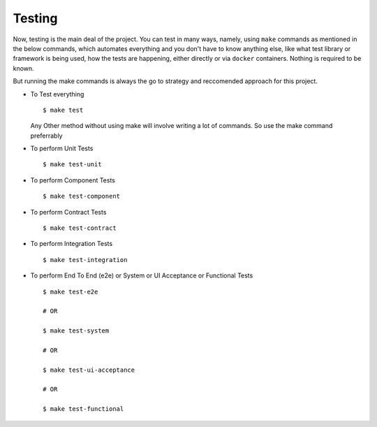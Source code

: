 Testing
========

Now, testing is the main deal of the project. You can test in many ways, namely, using ``make`` commands as mentioned in the below commands, which automates everything and you don't have to know anything else, like what test library or framework is being used, how the tests are happening, either directly or via ``docker`` containers. Nothing is required to be known.

But running the make commands is always the go to strategy and reccomended approach for this project.


* To Test everything
  ::

  		$ make test


  Any Other method without using make will involve writing a lot of commands. So use the make command preferrably


* To perform Unit Tests
  ::

  		$ make test-unit


* To perform Component Tests
  ::

  		$ make test-component


* To perform Contract Tests
  ::

  		$ make test-contract


* To perform Integration Tests
  ::

  		$ make test-integration


* To perform End To End (e2e) or System or UI Acceptance or Functional Tests
  ::

  		$ make test-e2e

  		# OR

  		$ make test-system

  		# OR	

  		$ make test-ui-acceptance

  		# OR

  		$ make test-functional


